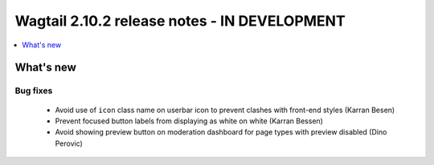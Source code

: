 =============================================
Wagtail 2.10.2 release notes - IN DEVELOPMENT
=============================================

.. contents::
    :local:
    :depth: 1


What's new
==========

Bug fixes
~~~~~~~~~

 * Avoid use of ``icon`` class name on userbar icon to prevent clashes with front-end styles (Karran Besen)
 * Prevent focused button labels from displaying as white on white (Karran Bessen)
 * Avoid showing preview button on moderation dashboard for page types with preview disabled (Dino Perovic)
